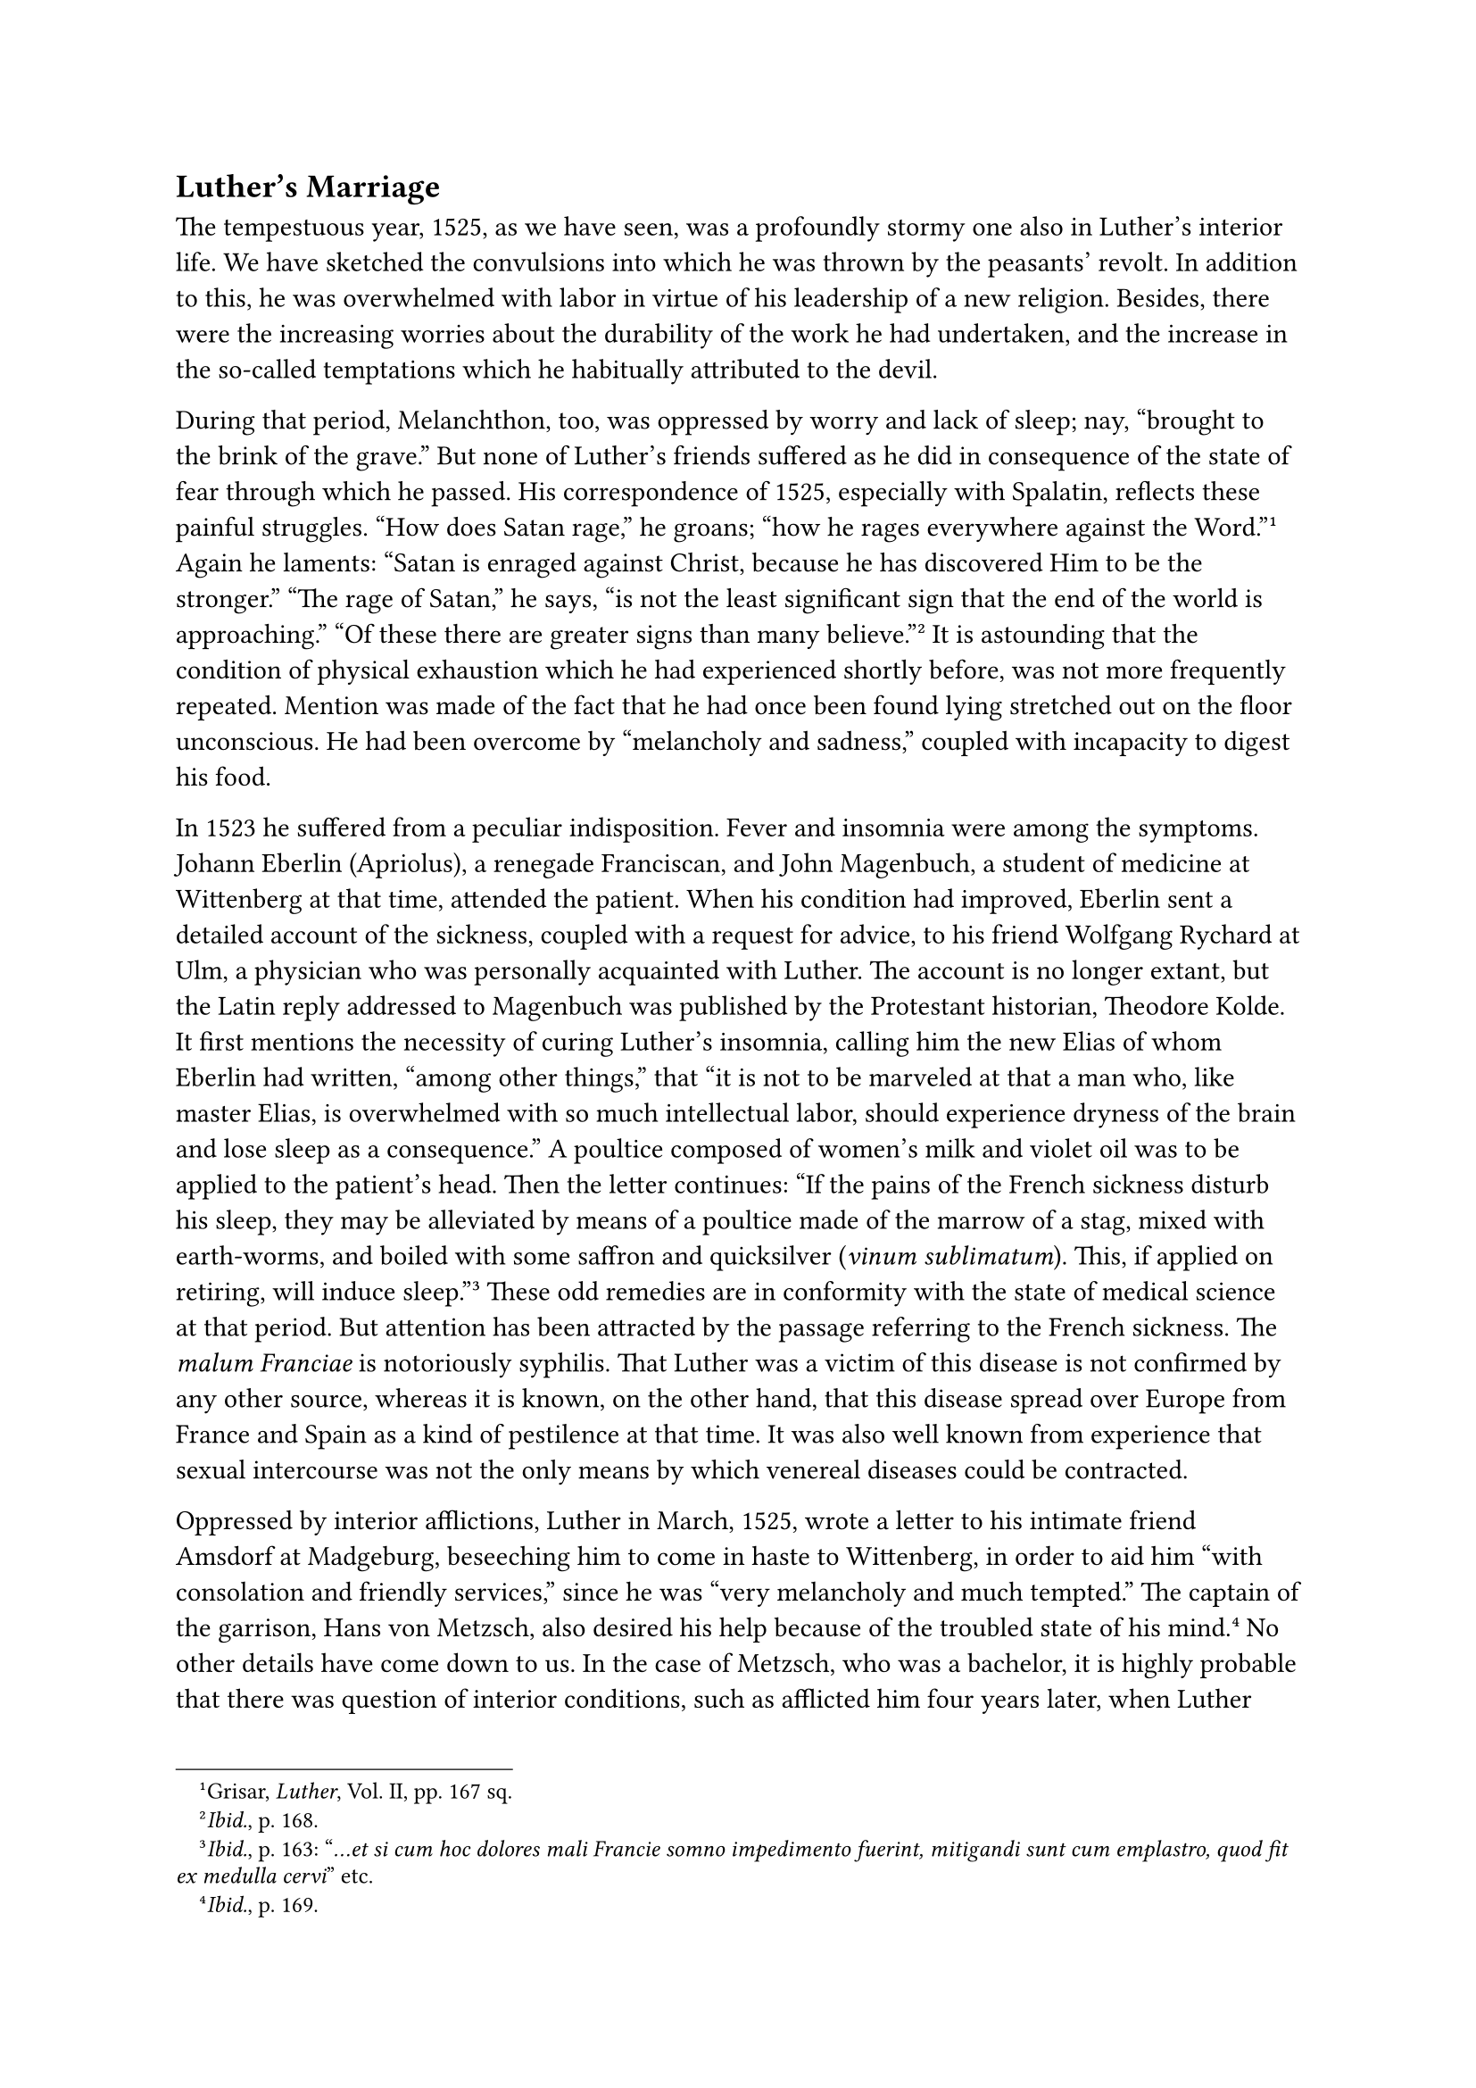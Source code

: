 == Luther’s Marriage
<luthers-marriage>
The tempestuous year, 1525, as we have seen, was a profoundly stormy one
also in Luther’s interior life. We have sketched the convulsions into
which he was thrown by the peasants’ revolt. In addition to this, he was
overwhelmed with labor in virtue of his leadership of a new religion.
Besides, there were the increasing worries about the durability of the
work he had undertaken, and the increase in the so-called temptations
which he habitually attributed to the devil.

During that period, Melanchthon, too, was oppressed by worry and lack of
sleep; nay, "brought to the brink of the grave." But none of Luther’s
friends suffered as he did in consequence of the state of fear through
which he passed. His correspondence of 1525, especially with Spalatin,
reflects these painful struggles. "How does Satan rage," he groans; "how
he rages everywhere against the Word."#footnote[Grisar, #emph[Luther];,
Vol. II, pp. 167 sq.] Again he laments: "Satan is enraged against
Christ, because he has discovered Him to be the stronger." "The rage of
Satan," he says, "is not the least significant sign that the end of the
world is approaching." "Of these there are greater signs than many
believe."#footnote[#emph[Ibid.];, p. 168.] It is astounding that the
condition of physical exhaustion which he had experienced shortly
before, was not more frequently repeated. Mention was made of the fact
that he had once been found lying stretched out on the floor
unconscious. He had been overcome by "melancholy and sadness," coupled
with incapacity to digest his food.

In 1523 he suffered from a peculiar indisposition. Fever and insomnia
were among the symptoms. Johann Eberlin (Apriolus), a renegade
Franciscan, and John Magenbuch, a student of medicine at Wittenberg at
that time, attended the patient. When his condition had improved,
Eberlin sent a detailed account of the sickness, coupled with a request
for advice, to his friend Wolfgang Rychard at Ulm, a physician who was
personally acquainted with Luther. The account is no longer extant, but
the Latin reply addressed to Magenbuch was published by the Protestant
historian, Theodore Kolde. It first mentions the necessity of curing
Luther’s insomnia, calling him the new Elias of whom Eberlin had
written, "among other things," that "it is not to be marveled at that a
man who, like master Elias, is overwhelmed with so much intellectual
labor, should experience dryness of the brain and lose sleep as a
consequence." A poultice composed of women’s milk and violet oil was to
be applied to the patient’s head. Then the letter continues: "If the
pains of the French sickness disturb his sleep, they may be alleviated
by means of a poultice made of the marrow of a stag, mixed with
earth-worms, and boiled with some saffron and quicksilver (#emph[vinum
sublimatum];). This, if applied on retiring, will induce
sleep."#footnote[#emph[Ibid.];, p. 163: "#emph[…et si cum hoc dolores
mali Francie somno impedimento fuerint, mitigandi sunt cum emplastro,
quod fit ex medulla cervi];" etc.] These odd remedies are in conformity
with the state of medical science at that period. But attention has been
attracted by the passage referring to the French sickness. The
#emph[malum Franciae] is notoriously syphilis. That Luther was a victim
of this disease is not confirmed by any other source, whereas it is
known, on the other hand, that this disease spread over Europe from
France and Spain as a kind of pestilence at that time. It was also well
known from experience that sexual intercourse was not the only means by
which venereal diseases could be contracted.

Oppressed by interior afflictions, Luther in March, 1525, wrote a letter
to his intimate friend Amsdorf at Madgeburg, beseeching him to come in
haste to Wittenberg, in order to aid him "with consolation and friendly
services," since he was "very melancholy and much tempted." The captain
of the garrison, Hans von Metzsch, also desired his help because of the
troubled state of his mind.#footnote[#emph[Ibid.];, p. 169.] No other
details have come down to us. In the case of Metzsch, who was a
bachelor, it is highly probable that there was question of interior
conditions, such as afflicted him four years later, when Luther urged
him to marry forthwith, and hence, it has been assumed by Protestants
that Luther’s temptations were of the same kind.#footnote[#emph[Ibid.];,
p. 169. Cfr. Köstlin-Kawerau, #emph[M. Luther];, Vol. I, pp. 796 and
729, note 2.] It was, indeed, related to the serious question of his
marriage, which had not as yet been solved at that time.

Although he vigorously recommended marriage to others, even to priests
and religious, Luther long resisted the idea of taking a wife unto
himself. He feared that such a step would injure his personal reputation
and that of his gospel. He foresaw that his opponents would avail
themselves of his marriage to launch a more vigorous and successful
attack upon him. "We are the spectacle of the world" (#emph[speculum
mundi sumus];), was the phrase he used in 1521.#footnote[I Cor. IV, 9;
cf. #emph[Briefwechsel];, V, p. 218.] Later he said: "The devil keeps a
sharp eye on me, in order to render my teaching of bad repute or to
attach some shameful stain to it."#footnote[#emph[Ibid.];, p. 134.] He
knew, moreover–and this helped to decide the issue–that the Elector
Frederick, solicitous about conserving the old conditions as much as
possible, did not favor the marriage of priests and monks. It is
possible also that he was restrained by those moral considerations and
qualms of conscience which still survived in him, and at times asserted
themselves with tempestuous vigor, since his monastic days, when he had
lived in conformity with his sacred vows. Among others, Spalatin and
Amsdorf actively promoted Luther’s marriage. On November 24, 1524, he
still wrote that he had no inclination to matrimony, but it appears that
only a few months afterwards he was ruled by other
sentiments.#footnote[#emph[Ibid.];, p. 139.] It is quite characteristic
of him that these sentiments triumphed at the very height of the
Peasants’ War, in the days when he was subjected to the greatest mental
stress, when he feared that he was destined to die and his work to
perish. His titanic nature required a reaction against the devil.
Marriage was to furnish this reaction in spite of all the powers of hell
and the papacy. His announcement to the counselor of Mansfeld, Rühel,
under date of May 4, 1525, referring to "his Katy" and the defiance of
the devil, says enough. There are on record other vigorous and defiant
declarations relative to his marriage, such as the announcement that he
was in duty bound to proclaim by his example the value of the married
state in the eyes of the world. These declarations were intended to
conceal from himself and others the fact that, in the last analysis, the
force of nature, which he did not restrain by prayer, impelled him to
break the solemn vow he had made.

According to Melanchthon’s testimony, Luther entered into too frequent
and close relations with the fugitive nuns who had come to Wittenberg.
It should be remembered that some of them found lodging with different
families in the city, while others found a temporary refuge in Luther’s
monastery.

In his oral intercourse with people, Luther exercised an even greater
freedom of speech than in his writings. He indulged in unbecoming jokes.
On Easter, 1525, he jokingly wrote to Spalatin that he himself was a
"famous lover" and had set him an example; for he had had three wives on
his hands at one time, of whom he had lost two and was scarcely able to
keep hold of the third; that it was really astonishing that he had not
become a woman long ago, since he had written so often about marriage,
and had so much to do with women (#emph[misceor
feminis];).#footnote[#emph[Briefwechsel];, V, p. 157, April 16, 1525.
Cfr. Grisar, #emph[Luther];, Vol. II, p. 140.] The three wives appear to
be the three women whom common report had designated as likely to wed
Luther. In the pious style of this letter he described his actual
marriage as entirely dependent on the will and direction of God. "Take
care lest I do not precede you in marriage, for God is wont to bring to
pass what we least expect." In a similar vein he wrote to an inquisitive
lady, Argula von Staufen, who inquired about his intentions concerning
marriage as early as November, 1524. He told her that he was "in the
hands of God, as a creature whose heart He could fashion as He would";
his feelings were yet foreign to matrimony; "but I shall neither set
bounds to God’s operation in my regard, nor listen to my own
heart."#footnote[#emph[Ibid.];, p. 173.] Mystical thoughts even in this
slippery field. His enemies speak without mysticism. He knows it: "Alas,
poor monk, how he must feel the weight of his cowl, how pleased he would
be to have a wife"–thus Luther, while he still sojourned at the
Wartburg, heard in spirit his Catholic opponents speak against him and
his whole undertaking.#footnote[#emph[Ibid.];, p. 87.]

These scruples were finally overcome by his peculiar mentality, "through
the operation of God." In a letter dated June 2, 1525, he frankly and
freely requested Dr. Rühel to tell the Cardinal of Mayence: "Should my
marriage fortify His Grace, I am quite willing to trot on ahead of him
by way of example, since it is my intention anyway, before I depart this
life, to be in the state of matrimony, which I regard as demanded by
God, even if it be nothing more than an espousal or Joseph’s marriage."
If the Elector desired to know more about the reason why he had deferred
his marriage (thus he writes somewhat obscurely to Rühel), tell him
"that I have always feared that I was not fit for it."#footnote[Erl.
ed., Vol. LIII, p. 308 (#emph[Briefwechsel];, V, p. 186). On the last
passage Enders remarks: "At this late date it is hardly possible to
establish whether Albrecht ever entertained the idea of following the
example of his relative, the grand master." As late as 1525, after
Luther’s marriage, he sent a present of 20 gold gulden to Catherine
Bora. Köstlin-Kawerau, I, p. 738.–The decisive victory over the peasants
at Königshofen was gained on the same day on which Luther promised to
"trot on ahead."] Is it necessary to connect the Joseph’s marriage with
this unfitness? "Scandal for scandal, necessity breaks even iron and
gives no scandal,"–thus he had exclaimed in his published invitation to
the nuns to break their solemn vow of chastity.#footnote[Grisar,
#emph[Luther];, Vol. II, p. 243.]

"The desire to be pure"–thus runs another phrase taken from the very
heart of his dogmatic system–‘'may not be brought about by good works,
but the birth of Christ must be renewed within us by means of faith …Sin
is incapable of injuring me; the force of sin has been spent. We adhere
to Him who has vanquished sin.” "In sum, despite good works, everything
depends upon doctrine and faith."#footnote[#emph[Ibid.];, p. 148.] The
Catholic view of the matter is that the marriage which he contemplated
was not only a shameful sacrilege, but, in addition, invalid because of
the sacred vow of chastity made by Luther and its solemn acceptance on
the part of the Church. The flames of the Peasants' Uprising were still
ablaze in the background of his mind. The news of the bloody punishment
inflicted by the victorious princes harrowed the souls of thousands, but
it did not deter Luther from enacting the scene of his marriage before
the eyes of the world. On the contrary, the horrors of the age, as we
saw, helped to mature his resolution to wed.

His choice fell upon one of the ex-nuns who had left the convent, a
circumstance which, in the eyes of Catholics, invested the step he took
with the character of a grave scandal. Catherine von Bora herself had
been very active in the prosecution of her choice.#footnote[Cf. Kroker,
#emph[Lutherstudien];, Weimar, 1917, pp. 140 sqq. According to this
Protestant writer, Catherine’s interview with Amsdorf as mediator,
contained in a Vienna manuscript, is quite credible.] She spurned other
alliances which were open to her. Her mind was set upon higher aims.
Either Luther or Amsdorf, she said, would be her husband. She understood
how to influence Luther with female artfulness. With her chubby face she
was not exactly a striking beauty, but she was endowed with great
prudence, energy, and a facile tongue. Luther afterwards said that he
had always observed signs of pride about her and pretended that he had
not married her for love.#footnote[Grisar, #emph[Luther];, Vol. II, p.
185,] She gave promise of becoming an industrious and devoted housewife.
In general she satisfied this expectation without any particular display
of intellect. The rumors which had arisen to the effect that Luther had
had sexual relations with her prior to their marriage are unproved and
can be satisfactorily accounted for by the habitual freedom with which
he mingled in society and also, partly, by the haste with which he
married.

The wedding took place at his home, in the evening of June 13, as the
result of a sudden resolve on Luther’s part and without the previous
knowledge of most of his friends. Bugenhagen, Jonas, Lucas Cranach and
his wife, and the jurist Doctor Apel were the only witnesses. Bugenhagen
seems to have officiated in his capacity of minister. A public wedding
followed on June 27, in which a number of invited guests participated,
conformably with the custom that prevailed in those parts.

In one of the first epistolary comments on his marriage, Luther again
voices the sentiment with which he had overcome his principal scruple:
"I have become so low and despicable by this marriage," he says
jokingly, "that I hope the angels will laugh and all the devils weep."
Thereby, he says, he had "condemned and challenged the judgment of those
who in their ignorance resist things divine."#footnote[#emph[Ibid.];, p.
175.] This remark was aimed at his lawyer friend, Jerome Schurf, who had
said: "If this monk takes a wife, all the world and the devil himself
will laugh, and Luther will undo the whole of his previous
work."#footnote[#emph[Ibid.];, p. 176.] Schurf afterwards relented
somewhat. The jurists generally, however, supported by canon law, raised
objections to the marriage.#footnote[Erl, ed., Vol. LV, p. 157
(#emph[Briefwechsel];, XI, p. 90).] Luther, on the contrary, repeatedly
indulged in such assurances as: "God willed it"; "the Lord plunged me
suddenly into matrimony, while I still clung to quite other
views."#footnote[Grisar, #emph[Luther];, Vol. II, p. 175.] Jonas, one of
the witnesses present on June 13, forces himself to use similar
language, although his sentiments were divided. "I do not know," he
says, "what strong emotion stirred my soul; now that it has taken place
and is the will of God, I wish \[them\] every
happiness."#footnote[#emph[Ibid.];, p. 174.] The chief reason for the
unprecedented haste was the growth of slanderous rumors. Bugenhagen
testifies to this fact with unconcealed discomfiture, when he states
that evil tales constrained Luther to marry so unexpectedly. Luther
himself announces his marriage to his friend Spalatin in these
significant words: "I have shut the mouths of those who slandered me and
Catherine von Bora."#footnote[#emph[Ibid.];, p. 175.]

For the rest, he is not deficient in adducing reasons for his marriage,
but on the contrary, quite resourceful. Beside the law of nature, he
mentions the will of God as revealed to him, and the malice of his
slanderers. In addition there is the motive that, prior to his imagined
assassination, which he believed to foresee in this period of storm and
stress, he was bound to "defy the devil" because the latter was causing
the world to apostatize from him.#footnote[#emph[Ibid.];, pp. 181 sq.]
Moreover, he was under obligation to annoy and irritate his papistical
opponents, "to make them still madder and more foolish" before the end
of the world. He likewise felt bound to show obedience to his father,
who at one time wanted him to marry. Finally, and as a seventh reason,
he was obliged to "have pity" on poor, abandoned Catherine.

A peculiar impression is created by the pleasantries in which he
indulges and to which he gives utterance in proportion as the voices of
the critics grow louder, even in the ranks of his followers. Thus he
writes to his friend Leonard Koppe that he is now "entwined in the
meshes of his mistress’ tresses." Elsewhere he speaks of the thoughts
which come to a man when he sees "two tresses of plaited hair" next to
himself upon awakening.#footnote[Köstlin-Kawerau, I, pp. 738 sq.; cfr.
Grisar, #emph[Luther];, Vol. II, p. 183.] Writing to his friend Link, he
attempts an indelicate pun on the name of Bora, which sounds like bier,
thus: "I lie on the bier \[Bore = modern German, #emph[Bahre];\],
#emph[i.e.];, I am dead to the world. My '#emph[Catena];' \[#emph[Kette]
or chain\] rattles her greetings to you and to your Catena
(#emph[catena] meaning chain, hence Katie)."#footnote[#emph[Ibid.];, p.
184.] A mannish demeanor, which he perforce observes in his wife,
frequently causes him to indulge in a jocose interchange of "Kate" with
"Kette" (chain). In the invitation to the public marriage celebration he
styles her his "Herr Caterin." Afterwards he frequently calls her his
"Herr" (Lord), "Herr Moses," or "Most Holy
Doctoress."#footnote[#emph[Ibid.];, Vol. V, p. 309.]

His indelicate jests concerning his marriage and the reasons by which he
sought to justify it, were of no avail to him in face of the numerous,
unpleasant criticisms to which he was subjected. At Wittenberg, those
who thought unfavorably of the marriage did their utmost to relay to him
every damaging report. The Frankfurt patrician Hamman von Holzhausen
wrote as follows to his son Justinian, a student at the University of
Wittenberg: "I have read your letter telling me that Martinus Lutherus
has entered the conjugal state; I fear he will be evil spoken of and
that it may cause him a great secession,"#footnote[#emph[Ibid.];, Vol.
II, p. 184.]

Yet, despite his jocularity, Luther was "sad and uneasy," as Melanchthon
says. The latter was filled with bitter indignation. Cautious as he was,
he did not express himself openly, but in a Greek letter to his friend
Joachim Camerarius he unreservedly revealed his sentiments, or rather
the chagrin which struggled within him against his devoted, almost
servile demeanor toward the person of Luther. Without reserve he points
to the occasion of the misfortune.#footnote[The whole Greek text of the
letter in Grisar, #emph[Luther];, Vol. II, pp. 176 sq., note 3. Cfr. the
quotation from Jerome Dungersheim, #emph[ibid.];, p. 145. Melanchthon
was more agreeable to Luther and the latter’s nearest friends in
referring to the marriage.]

In this letter of June 16, 1525, Melanchthon complains, in the first
place, that Luther "had not consulted any of his friends beforehand."
"Perhaps you will be surprised," he continues, "that at this unhappy
time, when upright and right-thinking men everywhere are being
oppressed, he is not suffering, but, to all appearance, leads a more
easy life (μᾶλλον τουφᾶν) and endangers his reputation, notwithstanding
the fact that the German nation stands in need of all his wisdom and
strength. It appears to me that this is how it happened: The man is
approachable in the highest degree, and the nuns who waylaid him with
all their snares, have attracted him to themselves. Perhaps his frequent
association with them, although he is noble and high-minded, has
rendered him effeminate or has inflamed him. In this way it appears that
he has come to grief in consequence of the untimely change in his mode
of life. It is clear, however, that there is no truth in the gossip that
he had previously had illicit intercourse with her \[Bora\]. Now the
thing is done, it is useless to find fault with it, for I believe that
nature impels man to matrimony. Even though his life is low, yet it is
holy and more pleasing to God than the unmarried state. And since I see
that Luther is to some extent sad and troubled about this change in his
way of life, I seek very earnestly to encourage him by representing to
him that he has done nothing which, in my opinion, can be made a subject
of reproach to him."

Concerning Luther’s "having come to grief," the writer finds
consolation, first, in the fact that advancement and honor are dangerous
to all men, even to those who fear God, as Luther does, and, secondly,
in the hope that Luther’s new state of life may teach him greater
dignity, so that he may lay aside the buffoonery (or mania for making
ribald jests, βωμολοχία), for which we have so often found fault with
him. Camerarius, therefore, should not allow himself to be disconcerted,
even though he may feel painfully aggrieved. "Through frequent mistakes
of the saints of old God has shown us that He wishes us to prove His
Word, and not to rely upon the reputation of any man, but only His Word.
He would be a very godless man indeed, who, on account of the mistake of
the doctor, should judge slightingly of his doctrine."

These forced reflections rather reveal the timid, learned humanist than
the open-minded man, let alone the theologian. Melanchthon’s
displeasure, moreover, may have been increased by the domestic strain
that existed between his middle-class wife and Catherine von Bora, who
was of noble descent. When Camerarius later on edited the collected
letters of Melanchthon, he had the original of the above letter before
him, but did not dare to print it as it was, but suppressed some
passages and falsified others. The genuine text was not made known until
1876, when it was published by A. Druffel according to the original
holograph in the Chigi Library at Rome. The falsified text, however, was
incorporated in the #emph[Corpus Reformatorum] (1834), a work which has
been frequently used up to the present time.

The newly married couple made their home in the former Augustinian
monastery at Wittenberg. Elector John relinquished the onetime abode of
the monks, which Luther had fumed over to him, to be used by him and his
relatives as a residence. Catherine converted the monastic cells into
rooms for the students who became her boarders and thereby helped to
increase her modest income. With little consideration the entire
furnishings of the monastery, including the plates, yea, even pious
memorials such as the drinking glass of St. Elizabeth, were turned to
profane uses.#footnote[Grisar, Luther, Vol. III, pp. 313 sqq.] As master
of the house, Luther gradually forgot the sadness and malaise concerning
the change in his mode of life, which Melanchthon referred to.

The restless activity with which he continued his literary labors also
helped to divert his mind completely at times from his qualms of
conscience.
